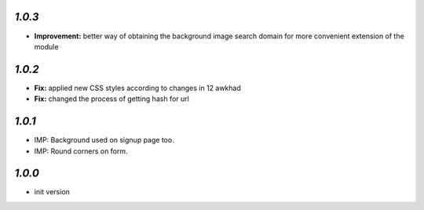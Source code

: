 `1.0.3`
-------

- **Improvement:** better way of obtaining the background image search domain for more convenient extension of the module

`1.0.2`
-------

- **Fix:** applied new CSS styles according to changes in 12 awkhad
- **Fix:** changed the process of getting hash for url

`1.0.1`
-------

- IMP: Background used on signup page too.
- IMP: Round corners on form.

`1.0.0`
-------

- init version
